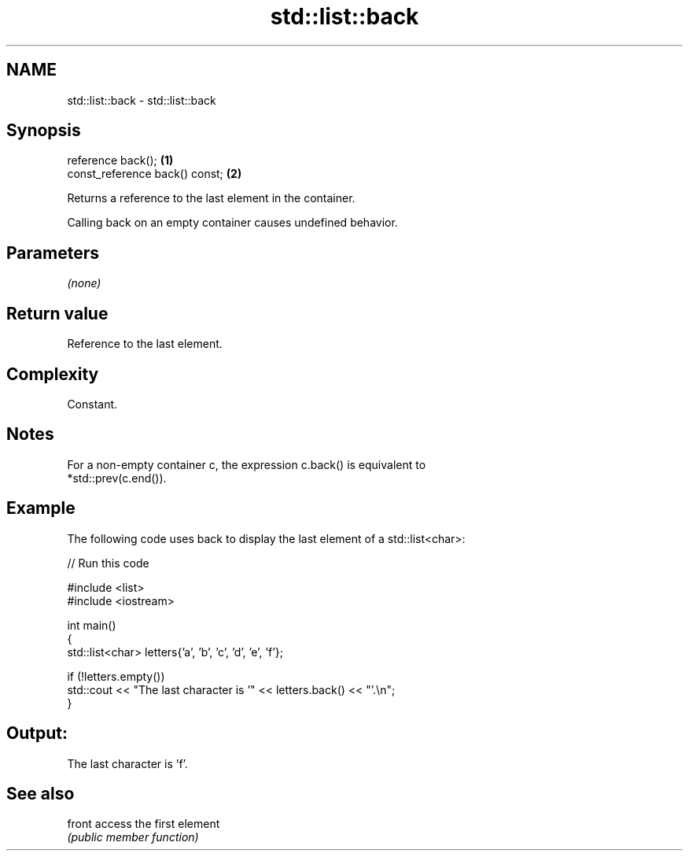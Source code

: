 .TH std::list::back 3 "2024.06.10" "http://cppreference.com" "C++ Standard Libary"
.SH NAME
std::list::back \- std::list::back

.SH Synopsis
   reference back();             \fB(1)\fP
   const_reference back() const; \fB(2)\fP

   Returns a reference to the last element in the container.

   Calling back on an empty container causes undefined behavior.

.SH Parameters

   \fI(none)\fP

.SH Return value

   Reference to the last element.

.SH Complexity

   Constant.

.SH Notes

   For a non-empty container c, the expression c.back() is equivalent to
   *std::prev(c.end()).

.SH Example

   The following code uses back to display the last element of a std::list<char>:


// Run this code

 #include <list>
 #include <iostream>

 int main()
 {
     std::list<char> letters{'a', 'b', 'c', 'd', 'e', 'f'};

     if (!letters.empty())
         std::cout << "The last character is '" << letters.back() << "'.\\n";
 }

.SH Output:

 The last character is 'f'.

.SH See also

   front access the first element
         \fI(public member function)\fP
